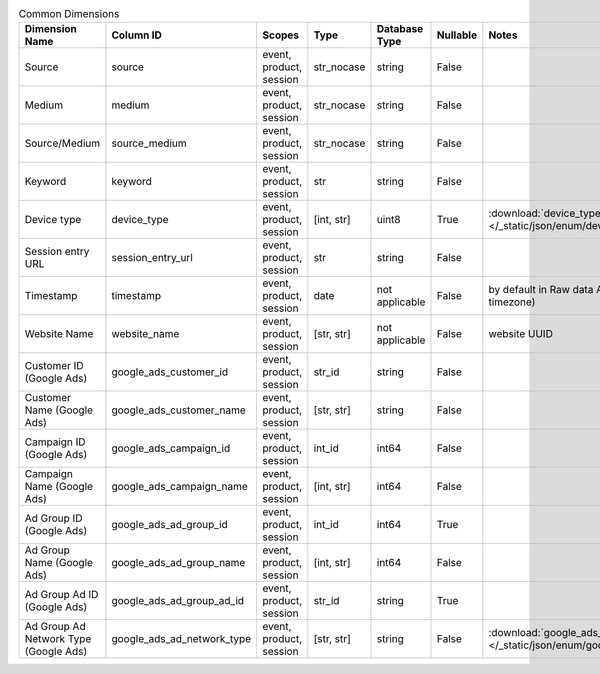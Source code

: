 .. table:: Common Dimensions

    +-------------------------------------+--------------------------+-----------------------+----------+--------------+--------+------------------------------------------------------------------------------------------------+
    |           Dimension Name            |        Column ID         |        Scopes         |   Type   |Database Type |Nullable|                                             Notes                                              |
    +=====================================+==========================+=======================+==========+==============+========+================================================================================================+
    |Source                               |source                    |event, product, session|str_nocase|string        |False   |                                                                                                |
    +-------------------------------------+--------------------------+-----------------------+----------+--------------+--------+------------------------------------------------------------------------------------------------+
    |Medium                               |medium                    |event, product, session|str_nocase|string        |False   |                                                                                                |
    +-------------------------------------+--------------------------+-----------------------+----------+--------------+--------+------------------------------------------------------------------------------------------------+
    |Source/Medium                        |source_medium             |event, product, session|str_nocase|string        |False   |                                                                                                |
    +-------------------------------------+--------------------------+-----------------------+----------+--------------+--------+------------------------------------------------------------------------------------------------+
    |Keyword                              |keyword                   |event, product, session|str       |string        |False   |                                                                                                |
    +-------------------------------------+--------------------------+-----------------------+----------+--------------+--------+------------------------------------------------------------------------------------------------+
    |Device type                          |device_type               |event, product, session|[int, str]|uint8         |True    |:download:`device_type.json </_static/json/enum/device_type.json>`                              |
    +-------------------------------------+--------------------------+-----------------------+----------+--------------+--------+------------------------------------------------------------------------------------------------+
    |Session entry URL                    |session_entry_url         |event, product, session|str       |string        |False   |                                                                                                |
    +-------------------------------------+--------------------------+-----------------------+----------+--------------+--------+------------------------------------------------------------------------------------------------+
    |Timestamp                            |timestamp                 |event, product, session|date      |not applicable|False   |by default in Raw data API (server time in the website's timezone)                              |
    +-------------------------------------+--------------------------+-----------------------+----------+--------------+--------+------------------------------------------------------------------------------------------------+
    |Website Name                         |website_name              |event, product, session|[str, str]|not applicable|False   |website UUID                                                                                    |
    +-------------------------------------+--------------------------+-----------------------+----------+--------------+--------+------------------------------------------------------------------------------------------------+
    |Customer ID (Google Ads)             |google_ads_customer_id    |event, product, session|str_id    |string        |False   |                                                                                                |
    +-------------------------------------+--------------------------+-----------------------+----------+--------------+--------+------------------------------------------------------------------------------------------------+
    |Customer Name (Google Ads)           |google_ads_customer_name  |event, product, session|[str, str]|string        |False   |                                                                                                |
    +-------------------------------------+--------------------------+-----------------------+----------+--------------+--------+------------------------------------------------------------------------------------------------+
    |Campaign ID (Google Ads)             |google_ads_campaign_id    |event, product, session|int_id    |int64         |False   |                                                                                                |
    +-------------------------------------+--------------------------+-----------------------+----------+--------------+--------+------------------------------------------------------------------------------------------------+
    |Campaign Name (Google Ads)           |google_ads_campaign_name  |event, product, session|[int, str]|int64         |False   |                                                                                                |
    +-------------------------------------+--------------------------+-----------------------+----------+--------------+--------+------------------------------------------------------------------------------------------------+
    |Ad Group ID (Google Ads)             |google_ads_ad_group_id    |event, product, session|int_id    |int64         |True    |                                                                                                |
    +-------------------------------------+--------------------------+-----------------------+----------+--------------+--------+------------------------------------------------------------------------------------------------+
    |Ad Group Name (Google Ads)           |google_ads_ad_group_name  |event, product, session|[int, str]|int64         |False   |                                                                                                |
    +-------------------------------------+--------------------------+-----------------------+----------+--------------+--------+------------------------------------------------------------------------------------------------+
    |Ad Group Ad ID (Google Ads)          |google_ads_ad_group_ad_id |event, product, session|str_id    |string        |True    |                                                                                                |
    +-------------------------------------+--------------------------+-----------------------+----------+--------------+--------+------------------------------------------------------------------------------------------------+
    |Ad Group Ad Network Type (Google Ads)|google_ads_ad_network_type|event, product, session|[str, str]|string        |False   |:download:`google_ads_ad_network_type.json </_static/json/enum/google_ads_ad_network_type.json>`|
    +-------------------------------------+--------------------------+-----------------------+----------+--------------+--------+------------------------------------------------------------------------------------------------+
